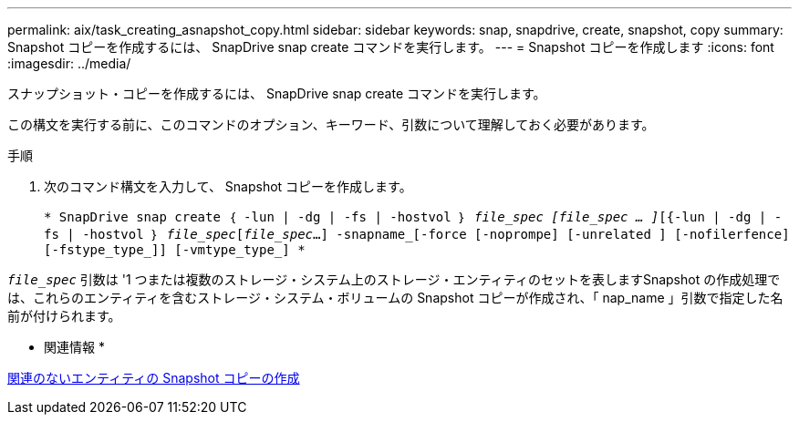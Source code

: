 ---
permalink: aix/task_creating_asnapshot_copy.html 
sidebar: sidebar 
keywords: snap, snapdrive, create, snapshot, copy 
summary: Snapshot コピーを作成するには、 SnapDrive snap create コマンドを実行します。 
---
= Snapshot コピーを作成します
:icons: font
:imagesdir: ../media/


[role="lead"]
スナップショット・コピーを作成するには、 SnapDrive snap create コマンドを実行します。

この構文を実行する前に、このコマンドのオプション、キーワード、引数について理解しておく必要があります。

.手順
. 次のコマンド構文を入力して、 Snapshot コピーを作成します。
+
`* SnapDrive snap create ｛ -lun | -dg | -fs | -hostvol ｝ _file_spec [file_spec … ]_[{-lun | -dg | -fs | -hostvol ｝ _file_spec_[_file_spec_...] -snapname_[-force [-noprompe] [-unrelated ] [-nofilerfence] [-fstype_type_]] [-vmtype_type_] *`



`_file_spec_` 引数は '1 つまたは複数のストレージ・システム上のストレージ・エンティティのセットを表しますSnapshot の作成処理では、これらのエンティティを含むストレージ・システム・ボリュームの Snapshot コピーが作成され、「 nap_name 」引数で指定した名前が付けられます。

* 関連情報 *

xref:concept_creating_snapshotcopies_of_unrelatedentities.adoc[関連のないエンティティの Snapshot コピーの作成]
